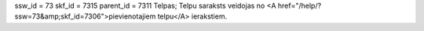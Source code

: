 ssw_id = 73skf_id = 7315parent_id = 7311Telpas;Telpu saraksts veidojas no <A href="/help/?ssw=73&amp;skf_id=7306">pievienotajiem telpu</A> ierakstiem.
